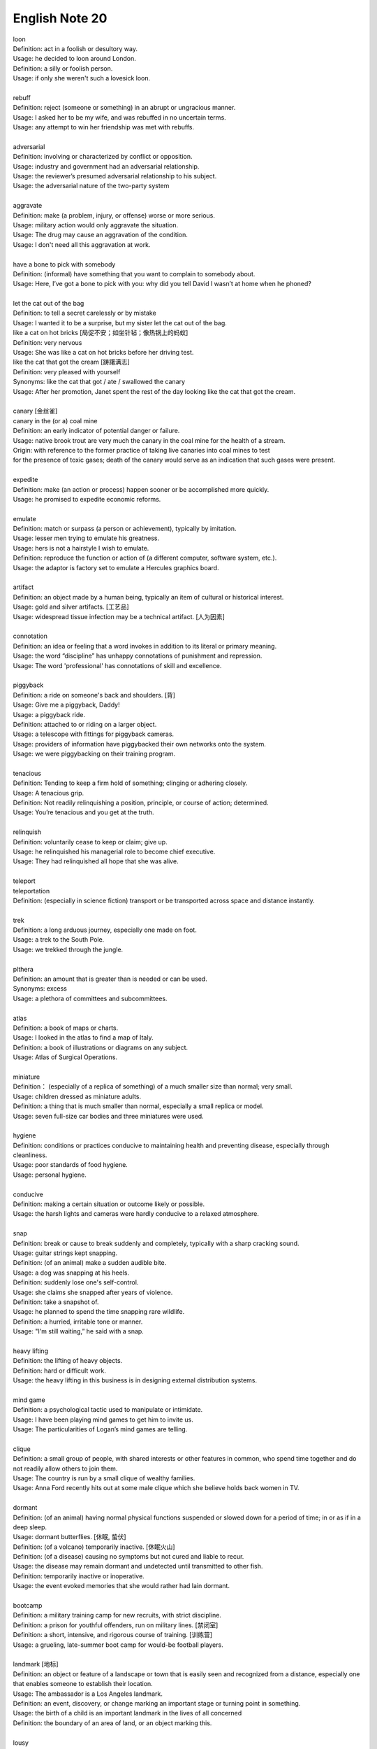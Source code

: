 ***************
English Note 20
***************

| loon
| Definition: act in a foolish or desultory way.
| Usage: he decided to loon around London.
| Definition: a silly or foolish person.
| Usage: if only she weren't such a lovesick loon.
|
| rebuff
| Definition: reject (someone or something) in an abrupt or ungracious manner.
| Usage: I asked her to be my wife, and was rebuffed in no uncertain terms.
| Usage: any attempt to win her friendship was met with rebuffs.
|
| adversarial
| Definition: involving or characterized by conflict or opposition.
| Usage: industry and government had an adversarial relationship.
| Usage: the reviewer’s presumed adversarial relationship to his subject.
| Usage: the adversarial nature of the two-party system
|
| aggravate
| Definition: make (a problem, injury, or offense) worse or more serious.
| Usage: military action would only aggravate the situation.
| Usage: The drug may cause an aggravation of the condition.
| Usage: I don't need all this aggravation at work.
|
| have a bone to pick with somebody
| Definition: (informal) have something that you want to complain to somebody about.
| Usage: Here, I’ve got a bone to pick with you: why did you tell David I wasn’t at home when he phoned?
|
| let the cat out of the bag
| Definition: to tell a secret carelessly or by mistake
| Usage: I wanted it to be a surprise, but my sister let the cat out of the bag.
| like a cat on hot bricks [局促不安；如坐针毡；像热锅上的蚂蚁]
| Definition: very nervous
| Usage: She was like a cat on hot bricks before her driving test.
| like the cat that got the cream [踌躇满志]
| Definition: very pleased with yourself
| Synonyms: like the cat that got / ate / swallowed the canary
| Usage: After her promotion, Janet spent the rest of the day looking like the cat that got the cream.
|
| canary [金丝雀]
| canary in the (or a) coal mine
| Definition: an early indicator of potential danger or failure.
| Usage: native brook trout are very much the canary in the coal mine for the health of a stream.
| Origin: with reference to the former practice of taking live canaries into coal mines to test
| for the presence of toxic gases; death of the canary would serve as an indication that such gases were present.
|
| expedite
| Definition: make (an action or process) happen sooner or be accomplished more quickly.
| Usage: he promised to expedite economic reforms.
|
| emulate
| Definition: match or surpass (a person or achievement), typically by imitation.
| Usage: lesser men trying to emulate his greatness.
| Usage: hers is not a hairstyle I wish to emulate.
| Definition: reproduce the function or action of (a different computer, software system, etc.).
| Usage: the adaptor is factory set to emulate a Hercules graphics board.
|
| artifact
| Definition: an object made by a human being, typically an item of cultural or historical interest.
| Usage: gold and silver artifacts. [工艺品]
| Usage: widespread tissue infection may be a technical artifact. [人为因素]
|
| connotation
| Definition: an idea or feeling that a word invokes in addition to its literal or primary meaning.
| Usage: the word “discipline” has unhappy connotations of punishment and repression.
| Usage: The word 'professional' has connotations of skill and excellence.
|
| piggyback
| Definition: a ride on someone's back and shoulders. [背]
| Usage: Give me a piggyback, Daddy!
| Usage: a piggyback ride.
| Definition: attached to or riding on a larger object.
| Usage: a telescope with fittings for piggyback cameras.
| Usage: providers of information have piggybacked their own networks onto the system.
| Usage: we were piggybacking on their training program.
|
| tenacious
| Definition: Tending to keep a firm hold of something; clinging or adhering closely.
| Usage: A tenacious grip.
| Definition: Not readily relinquishing a position, principle, or course of action; determined.
| Usage: You’re tenacious and you get at the truth.
|
| relinquish
| Definition: voluntarily cease to keep or claim; give up.
| Usage: he relinquished his managerial role to become chief executive.
| Usage: They had relinquished all hope that she was alive.
|
| teleport
| teleportation
| Definition: (especially in science fiction) transport or be transported across space and distance instantly.
|
| trek
| Definition: a long arduous journey, especially one made on foot.
| Usage: a trek to the South Pole.
| Usage: we trekked through the jungle.
|
| plthera
| Definition: an amount that is greater than is needed or can be used.
| Synonyms: excess
| Usage:  a plethora of committees and subcommittees.
|
| atlas
| Definition: a book of maps or charts.
| Usage: I looked in the atlas to find a map of Italy.
| Definition: a book of illustrations or diagrams on any subject.
| Usage: Atlas of Surgical Operations.
|
| miniature
| Definition： (especially of a replica of something) of a much smaller size than normal; very small.
| Usage: children dressed as miniature adults.
| Definition: a thing that is much smaller than normal, especially a small replica or model.
| Usage: seven full-size car bodies and three miniatures were used.
|
| hygiene
| Definition: conditions or practices conducive to maintaining health and preventing disease, especially through cleanliness.
| Usage: poor standards of food hygiene.
| Usage: personal hygiene.
|
| conducive
| Definition: making a certain situation or outcome likely or possible.
| Usage: the harsh lights and cameras were hardly conducive to a relaxed atmosphere.
|
| snap
| Definition: break or cause to break suddenly and completely, typically with a sharp cracking sound.
| Usage: guitar strings kept snapping.
| Definition: (of an animal) make a sudden audible bite.
| Usage: a dog was snapping at his heels.
| Definition: suddenly lose one's self-control.
| Usage: she claims she snapped after years of violence.
| Definition: take a snapshot of.
| Usage: he planned to spend the time snapping rare wildlife.
| Definition: a hurried, irritable tone or manner.
| Usage: "I'm still waiting,” he said with a snap.
|
| heavy lifting
| Definition: the lifting of heavy objects.
| Definition: hard or difficult work.
| Usage: the heavy lifting in this business is in designing external distribution systems.
|
| mind game
| Definition: a psychological tactic used to manipulate or intimidate.
| Usage: I have been playing mind games to get him to invite us.
| Usage: The particularities of Logan’s mind games are telling.
|
| clique
| Definition: a small group of people, with shared interests or other features in common, who spend time together and do not readily allow others to join them.
| Usage: The country is run by a small clique of wealthy families.
| Usage: Anna Ford recently hits out at some male clique which she believe holds back women in TV.
|
| dormant
| Definition: (of an animal) having normal physical functions suspended or slowed down for a period of time; in or as if in a deep sleep.
| Usage: dormant butterflies. [休眠, 蛰伏]
| Definition: (of a volcano) temporarily inactive. [休眠火山]
| Definition: (of a disease) causing no symptoms but not cured and liable to recur.
| Usage: the disease may remain dormant and undetected until transmitted to other fish.
| Definition: temporarily inactive or inoperative.
| Usage: the event evoked memories that she would rather had lain dormant.
|
| bootcamp
| Definition: a military training camp for new recruits, with strict discipline.
| Definition: a prison for youthful offenders, run on military lines. [禁闭室]
| Definition: a short, intensive, and rigorous course of training. [训练营]
| Usage: a grueling, late-summer boot camp for would-be football players.
|
| landmark [地标]
| Definition: an object or feature of a landscape or town that is easily seen and recognized from a distance, especially one that enables someone to establish their location.
| Usage: The ambassador is a Los Angeles landmark.
| Definition: an event, discovery, or change marking an important stage or turning point in something.
| Usage: the birth of a child is an important landmark in the lives of all concerned
| Definition: the boundary of an area of land, or an object marking this.
|
| lousy
| Definition: very poor or bad; disgusting.
| Usage: the service is usually lousy
| Definition: ill; in poor physical condition.
| Usage: she felt lousy.
|
| hedgehog [刺猬]
| Usage: An irritable man is like a hedgehog rolled up the wrong way, tormenting himself with his own prickles
|
| repast
| Definition: a sumptuous meal
|
| sumptuous
| Definition: splendid and expensive-looking.
| Usage: the banquet was a sumptuous, luxurious meal.
|
| repose
| Definition: a state of rest, sleep, or tranquility.
| Usage: in repose her face looked relaxed.
| Definition: composure.
| Usage: he had lost none of his grace or his repose.

.. image:: images/father-giving-son-piggyback-ride.jpg
.. figure:: images/mother-giving-daughter-piggyback-ride.jpg

    Piggyback


